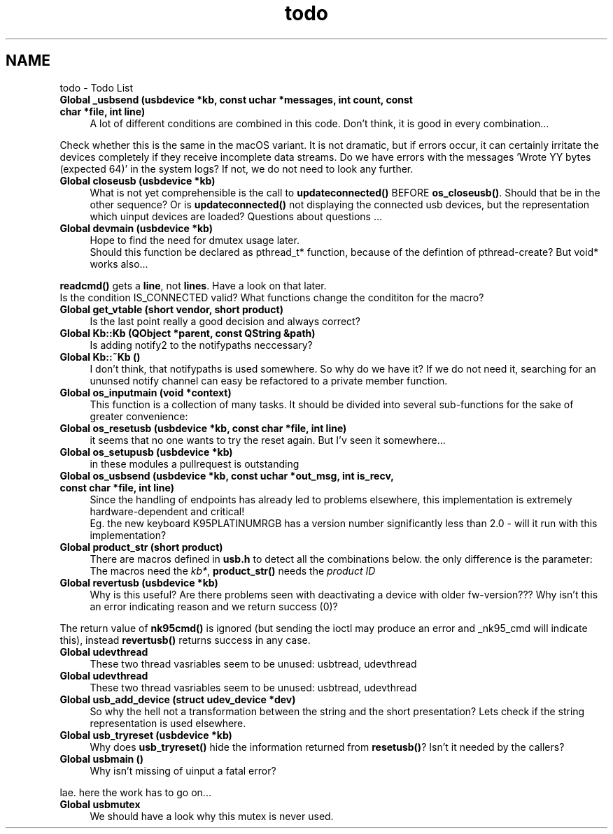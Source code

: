 .TH "todo" 3 "Sat Jun 3 2017" "Version beta-v0.2.8+testing at branch testing-documentation" "ckb-next" \" -*- nroff -*-
.ad l
.nh
.SH NAME
todo \- Todo List 

.IP "\fBGlobal \fB_usbsend\fP (usbdevice *kb, const uchar *messages, int count, const char *file, int line)\fP" 1c
A lot of different conditions are combined in this code\&. Don't think, it is good in every combination\&.\&.\&.
.PP
Check whether this is the same in the macOS variant\&. It is not dramatic, but if errors occur, it can certainly irritate the devices completely if they receive incomplete data streams\&. Do we have errors with the messages 'Wrote YY bytes (expected 64)' in the system logs? If not, we do not need to look any further\&. 
.IP "\fBGlobal \fBcloseusb\fP (usbdevice *kb)\fP" 1c
What is not yet comprehensible is the call to \fBupdateconnected()\fP BEFORE \fBos_closeusb()\fP\&. Should that be in the other sequence? Or is \fBupdateconnected()\fP not displaying the connected usb devices, but the representation which uinput devices are loaded? Questions about questions \&.\&.\&. 
.IP "\fBGlobal \fBdevmain\fP (usbdevice *kb)\fP" 1c
Hope to find the need for dmutex usage later\&. 
.br
 Should this function be declared as pthread_t* function, because of the defintion of pthread-create? But void* works also\&.\&.\&. 
.PP
\fBreadcmd()\fP gets a \fBline\fP, not \fBlines\fP\&. Have a look on that later\&. 
.br
 Is the condition IS_CONNECTED valid? What functions change the condititon for the macro?  
.IP "\fBGlobal \fBget_vtable\fP (short vendor, short product)\fP" 1c
Is the last point really a good decision and always correct?  
.IP "\fBGlobal \fBKb::Kb\fP (\fBQObject\fP *parent, const QString &path)\fP" 1c
Is adding notify2 to the notifypaths neccessary?  
.IP "\fBGlobal \fBKb::~Kb\fP ()\fP" 1c
I don't think, that notifypaths is used somewhere\&. So why do we have it? If we do not need it, searching for an ununsed notify channel can easy be refactored to a private member function\&.  
.IP "\fBGlobal \fBos_inputmain\fP (void *context)\fP" 1c
This function is a collection of many tasks\&. It should be divided into several sub-functions for the sake of greater convenience: 
.IP "\fBGlobal \fBos_resetusb\fP (usbdevice *kb, const char *file, int line)\fP" 1c
it seems that no one wants to try the reset again\&. But I'v seen it somewhere\&.\&.\&.  
.IP "\fBGlobal \fBos_setupusb\fP (usbdevice *kb)\fP" 1c
in these modules a pullrequest is outstanding  
.IP "\fBGlobal \fBos_usbsend\fP (usbdevice *kb, const uchar *out_msg, int is_recv, const char *file, int line)\fP" 1c
Since the handling of endpoints has already led to problems elsewhere, this implementation is extremely hardware-dependent and critical! 
.br
 Eg\&. the new keyboard K95PLATINUMRGB has a version number significantly less than 2\&.0 - will it run with this implementation? 
.IP "\fBGlobal \fBproduct_str\fP (short product)\fP" 1c
There are macros defined in \fBusb\&.h\fP to detect all the combinations below\&. the only difference is the parameter: The macros need the \fIkb*\fP, \fBproduct_str()\fP needs the \fIproduct\fP \fIID\fP  
.IP "\fBGlobal \fBrevertusb\fP (usbdevice *kb)\fP" 1c
Why is this useful? Are there problems seen with deactivating a device with older fw-version??? Why isn't this an error indicating reason and we return success (0)?
.PP
The return value of \fBnk95cmd()\fP is ignored (but sending the ioctl may produce an error and _nk95_cmd will indicate this), instead \fBrevertusb()\fP returns success in any case\&. 
.IP "\fBGlobal \fBudevthread\fP \fP" 1c
These two thread vasriables seem to be unused: usbtread, udevthread  
.IP "\fBGlobal \fBudevthread\fP \fP" 1c
These two thread vasriables seem to be unused: usbtread, udevthread  
.IP "\fBGlobal \fBusb_add_device\fP (struct udev_device *dev)\fP" 1c
So why the hell not a transformation between the string and the short presentation? Lets check if the string representation is used elsewhere\&.  
.IP "\fBGlobal \fBusb_tryreset\fP (usbdevice *kb)\fP" 1c
Why does \fBusb_tryreset()\fP hide the information returned from \fBresetusb()\fP? Isn't it needed by the callers?  
.IP "\fBGlobal \fBusbmain\fP ()\fP" 1c
Why isn't missing of uinput a fatal error? 
.PP
lae\&. here the work has to go on\&.\&.\&.  
.IP "\fBGlobal \fBusbmutex\fP \fP" 1c
We should have a look why this mutex is never used\&. 
.PP


